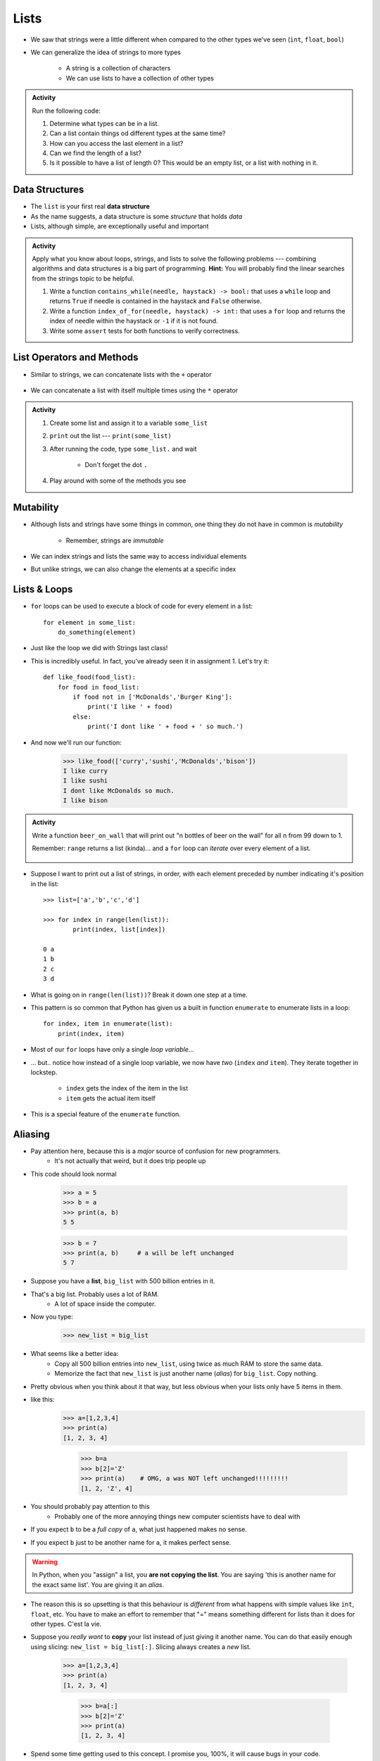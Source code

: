 *****
Lists
*****

* We saw that strings were a little different when compared to the other types we've seen (``int``, ``float``, ``bool``)
* We can generalize the idea of strings to more types

    * A string is a collection of characters
    * We can use lists to have a collection of other types


.. admonition:: Activity
    :class: activity

    Run the following code:

    .. code-block:: python
        :linenos:

        some_list = [5, 7, 9, 10]
        print(some_list)
        print(some_list[0])
        print(some_list[1:3])
        print(type(some_list))

    #. Determine what types can be in a list.
    #. Can a list contain things od different types at the same time?
    #. How can you access the last element in a list?
    #. Can we find the length of a list?
    #. Is it possible to have a list of length 0? This would be an empty list, or a list with nothing in it.



Data Structures
===============

* The ``list`` is your first real **data structure**
* As the name suggests, a data structure is some *structure* that holds *data*
* Lists, although simple, are exceptionally useful and important

  .. raw:: html

    <iframe width="560" height="315" src="https://www.youtube.com/embed/EcuTE0VEDl8" frameborder="0" allowfullscreen></iframe>


.. admonition:: Activity
    :class: activity

    Apply what you know about loops, strings, and lists to solve the following problems --- combining algorithms and
    data structures is a big part of programming. **Hint:** You will probably find the linear searches from the strings
    topic to be helpful.
   
    #. Write a function ``contains_while(needle, haystack) -> bool:`` that uses a ``while`` loop and returns ``True`` if needle is contained in the haystack and ``False`` otherwise.
    #. Write a function ``index_of_for(needle, haystack) -> int:`` that uses a ``for`` loop and returns the index of needle within the haystack or ``-1`` if it is not found.
    #. Write some ``assert`` tests for both functions to verify correctness.


List Operators and Methods
==========================

* Similar to strings, we can concatenate lists with the ``+`` operator

    .. code-block:: python
        :linenos:

        some_list = [5, 6, 7, 8, 9]
        some_other_list = ["this", "is", "a", "list"]
        bigger_list = some_list + some_other_list
        print(bigger_list)
        # Results in [5, 6, 7, 8, 9, 'this', 'is', 'a', 'list']


* We can concatenate a list with itself multiple times using the ``*`` operator

    .. code-block:: python
        :linenos:

        some_list = [5, 6, 7, 8, 9]
        triple_list = some_list * 3
        print(triple_list)
        # Results in [5, 6, 7, 8, 9, 5, 6, 7, 8, 9, 5, 6, 7, 8, 9]


.. admonition:: Activity
    :class: activity

    #. Create some list and assign it to a variable ``some_list``
    #. ``print`` out the list --- ``print(some_list)``
    #. After running the code, type ``some_list.`` and wait

        * Don't forget the dot ``.``

    #. Play around with some of the methods you see


Mutability 
==========

* Although lists and strings have some things in common, one thing they do not have in common is *mutability*

    * Remember, strings are *immutable*

* We can index strings and lists the same way to access individual elements
* But unlike strings, we can also change the elements at a specific index

.. code-block:: python
    :linenos:

    another_list = ["a", "b", "c", "d", "e"]
    another_list[2] = "X"
    print(another_list)
    # Results in ['a', 'b', 'X', 'd', 'e']


Lists & Loops
=============

* ``for`` loops can be used to execute a block of code for every element in a list::

    for element in some_list:
        do_something(element)

* Just like the loop we did with Strings last class!
* This is incredibly useful. In fact, you've already seen it in assignment 1. Let's try it::

    def like_food(food_list):
        for food in food_list:
            if food not in ['McDonalds','Burger King']:
                print('I like ' + food)
            else:
                print('I dont like ' + food + ' so much.')

* And now we'll run our function:

    >>> like_food(['curry','sushi','McDonalds','bison'])
    I like curry
    I like sushi
    I dont like McDonalds so much.
    I like bison


.. admonition:: Activity
    :class: activity

    Write a function ``beer_on_wall`` that will print out "n bottles of beer on the wall" for all n from 99 down to 1.

    Remember: ``range`` returns a list (kinda)... and a ``for`` loop can *iterate* over every element of a list.

     .. raw:: html

	<iframe width="560" height="315" src="https://www.youtube.com/embed/0AuMKIMiPMo" frameborder="0" allowfullscreen></iframe>



* Suppose I want to print out a list of strings, in order, with each element preceded by number indicating it's position in the list::

    >>> list=['a','b','c','d']

    >>> for index in range(len(list)):
            print(index, list[index])

    0 a
    1 b
    2 c
    3 d

* What is going on in ``range(len(list))``? Break it down one step at a time.
* This pattern is so common that Python has given us a built in function ``enumerate`` to enumerate lists in a loop::

    for index, item in enumerate(list):
        print(index, item)

* Most of our ``for`` loops have only a single *loop variable*...
* ... but.. notice how instead of a single loop variable, we now have *two* (``index`` *and* ``item``). They iterate together in lockstep.

    * ``index`` gets the index of the item in the list
    * ``item`` gets the actual item itself

* This is a special feature of the ``enumerate`` function.

.. _label-topic8-aliasing:

Aliasing 
========

* Pay attention here, because this is a *major* source of confusion for new programmers.
    * It's not actually that weird, but it does trip people up

* This code should look normal

    >>> a = 5
    >>> b = a
    >>> print(a, b)
    5 5
    
    >>> b = 7
    >>> print(a, b)	# a will be left unchanged
    5 7   	
   

* Suppose you have a **list**, ``big_list`` with 500 billion entries in it.
* That's a big list. Probably uses a lot of RAM.
    * A lot of space inside the computer.
* Now you type:
    >>> new_list = big_list
* What seems like a better idea:
    * Copy all 500 billion entries into ``new_list``, using twice as much RAM to store the same data.
    * Memorize the fact that ``new_list`` is just another name (*alias*) for ``big_list``. Copy nothing.
* Pretty obvious when you think about it that way, but less obvious when your lists only have 5 items in them.
* like this:
    >>> a=[1,2,3,4]
    >>> print(a)
    [1, 2, 3, 4]
    
	>>> b=a
	>>> b[2]='Z'
	>>> print(a)	# OMG, a was NOT left unchanged!!!!!!!!!
	[1, 2, 'Z', 4]
* You should probably pay attention to this
    * Probably one of the more annoying things new computer scientists have to deal with 
* If you expect ``b`` to be a *full copy* of ``a``, what just happened makes no sense.
* If you expect ``b`` just to be another name for ``a``, it makes perfect sense.

.. warning::

    In Python, when you "assign" a list, you **are not copying the list**. You are saying 'this is another name for the exact same list'. You are giving it an *alias*. 
   
* The reason this is so upsetting is that this behaviour is *different* from what happens with simple values like ``int``, ``float``, etc. You have to make an effort to remember that "=" means something different for lists than it does for other types. C'est la vie.
* Suppose you *really want* to **copy** your list instead of just giving it another name. You can do that easily enough using slicing: ``new_list = big_list[:]``. Slicing always creates a *new* list.
  
    >>> a=[1,2,3,4]
    >>> print(a)
    [1, 2, 3, 4]
    
	>>> b=a[:]
	>>> b[2]='Z'
	>>> print(a)
	[1, 2, 3, 4]


  .. raw:: html

	<iframe width="560" height="315" src="https://www.youtube.com/embed/2F_qnTYA6g4" frameborder="0" allowfullscreen></iframe>

* Spend some time getting used to this concept. I promise you, 100%, it will cause bugs in your code.
    * Happens to me all the time :(



.. admonition:: Activity
    :class: activity

    Create a list named ``l``. Make an *alias* of the list named ``lalias``. Make a *copy* of the list named ``lcopy``. Prove to yourself that one is an alias and one is a copy.


Mind the rotating knives
========================

* Remember how assigning lists wasn't really *copying* them, but just creating a new name?
* I wonder what happens when you pass a list to a function as an argument?
    * Does the function get it's own copy?
    * ... or does the function just get an alias to the same list?
   
.. admonition:: Activity
    :class: activity

    Figure out the answer to this question empirically. Write a function that will prove to you which of the two options above is correct. 
  
Side effects
============


* Consider the code::

    def add_to_list(my_list):
        my_list.append('appended')

* Now consider the code::

    def add_to_list_2(my_list):
        return my_list + ['appended']
  
.. admonition:: Activity
    :class: activity

    What happens when you do this?
      
        >>> a = [1,2,3,4]
        >>> add_to_list(a)
        >>> print(a)
      
   How about this:
   
        >>> a = [1,2,3,4]
        >>> add_to_list_2(a)
        >>> print(a)

   Finally, how about this:
   
        >>> a = [1,2,3,4]
        >>> b = add_to_list_2(a)
        >>> print(a)
        >>> print(b)

* The function ``add_to_list`` *modified* the parameter you passed in.
* The function ``add_to_list_2`` kept a respectful distance from your parameter and, instead, created a *new* list and *returned* that as the answer.
* If a function modifies a parameter it is said to have *side effects*.
    * The term "side effect" comes from our mathematical expectation of a "function". A function maps some parameters on to a value. If I give you the function `f(x,y,z)=x+y-z` and ask you to evaluate `f(1,2,3)`, you don't expect the values of `x`, `y` and `z` to change!

Pure functions
==============
* If a function has no side effects, we call it a *pure function*.
* Some programming languages allow *only* pure functions (e.g., `Haskell <http://www.haskell.org/haskellwiki/Haskell>`_).
    * There are some nice theoretical, and practical benefits to this.
* As you might guess from the ameliorative term "pure"... functions with side effects are considered... "not pure"... even downright dirty, by some folks.

.. admonition:: Activity
    :class: activity

    Think of three potential advantages to pure functions over functions with side effects.
  

Who wants to be pure?
=====================
* Anything you can possibly do with a computer *can* be done with pure functions...
* ... but... some stuff is just plain easier to do with side effects. 
* This is a course for working scientists, so let's be pragmatic:
    * Write pure functions when practical to do so. The advantages make it worthwhile.
    * If it really is a lot easier to do the job with side effects... just do it and don't lose sleep over it.
   
  
	  
	  	  
For next class
==============
* Read `chapter 14 of the text <http://openbookproject.net/thinkcs/python/english3e/list_algorithms.html>`_
* Read `chapter 15 of the text (only lightly though) <http://openbookproject.net/thinkcs/python/english3e/classes_and_objects_I.html>`_


